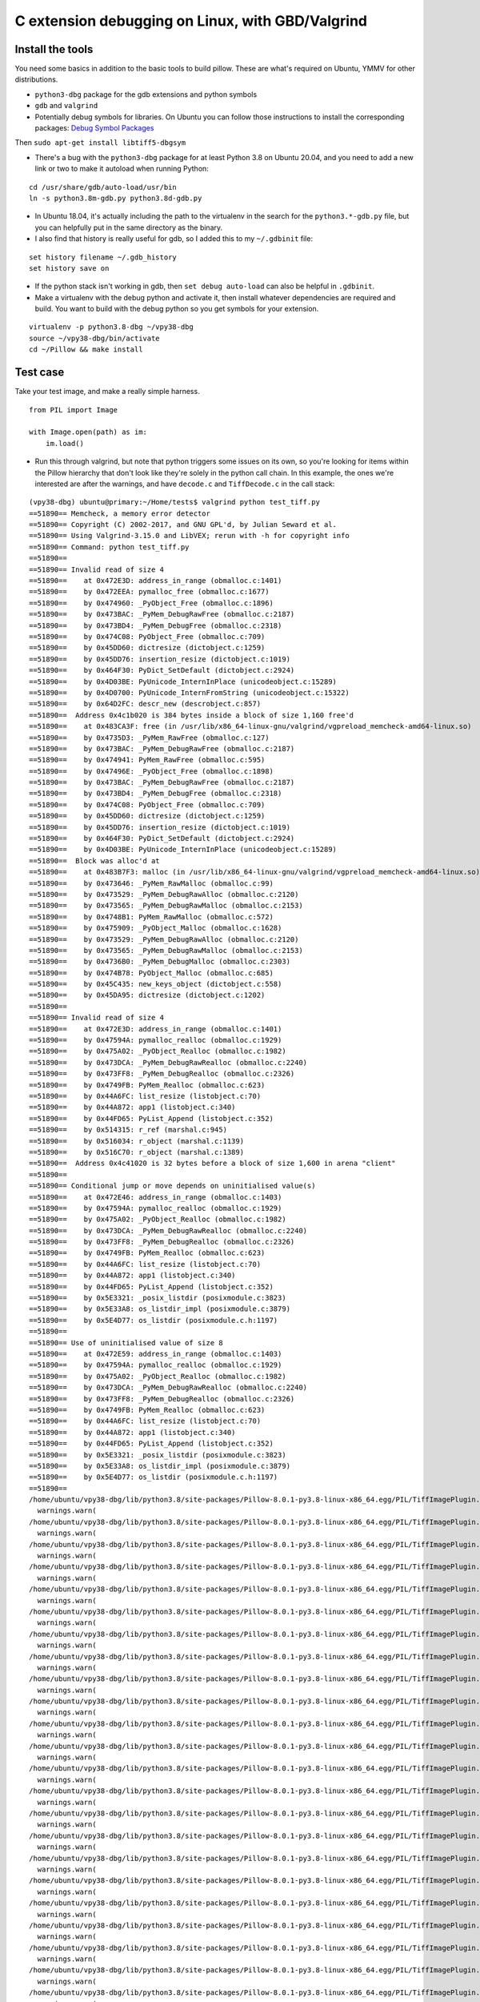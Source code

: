 C extension debugging on Linux, with GBD/Valgrind
=================================================

Install the tools
-----------------

You need some basics in addition to the basic tools to build
pillow. These are what's required on Ubuntu, YMMV for other
distributions.

-  ``python3-dbg`` package for the gdb extensions and python symbols
-  ``gdb`` and ``valgrind``
-  Potentially debug symbols for libraries. On Ubuntu you can follow those
   instructions to install the corresponding packages: `Debug Symbol Packages <https://wiki.ubuntu.com/Debug%20Symbol%20Packages#Getting_-dbgsym.ddeb_packages>`_

Then ``sudo apt-get install libtiff5-dbgsym``

-  There's a bug with the ``python3-dbg`` package for at least Python 3.8 on
   Ubuntu 20.04, and you need to add a new link or two to make it autoload when
   running Python:

::

    cd /usr/share/gdb/auto-load/usr/bin
    ln -s python3.8m-gdb.py python3.8d-gdb.py

-  In Ubuntu 18.04, it's actually including the path to the virtualenv
   in the search for the ``python3.*-gdb.py`` file, but you can
   helpfully put in the same directory as the binary.

-  I also find that history is really useful for gdb, so I added this to
   my ``~/.gdbinit`` file:

::

    set history filename ~/.gdb_history
    set history save on

-  If the python stack isn't working in gdb, then
   ``set debug auto-load`` can also be helpful in ``.gdbinit``.

-  Make a virtualenv with the debug python and activate it, then install
   whatever dependencies are required and build. You want to build with
   the debug python so you get symbols for your extension.

::

    virtualenv -p python3.8-dbg ~/vpy38-dbg
    source ~/vpy38-dbg/bin/activate
    cd ~/Pillow && make install

Test case
---------

Take your test image, and make a really simple harness.

::

    from PIL import Image

    with Image.open(path) as im:
        im.load()

-  Run this through valgrind, but note that python triggers some issues
   on its own, so you're looking for items within the Pillow hierarchy
   that don't look like they're solely in the python call chain. In this
   example, the ones we're interested are after the warnings, and have
   ``decode.c`` and ``TiffDecode.c`` in the call stack:

::

    (vpy38-dbg) ubuntu@primary:~/Home/tests$ valgrind python test_tiff.py
    ==51890== Memcheck, a memory error detector
    ==51890== Copyright (C) 2002-2017, and GNU GPL'd, by Julian Seward et al.
    ==51890== Using Valgrind-3.15.0 and LibVEX; rerun with -h for copyright info
    ==51890== Command: python test_tiff.py
    ==51890==
    ==51890== Invalid read of size 4
    ==51890==    at 0x472E3D: address_in_range (obmalloc.c:1401)
    ==51890==    by 0x472EEA: pymalloc_free (obmalloc.c:1677)
    ==51890==    by 0x474960: _PyObject_Free (obmalloc.c:1896)
    ==51890==    by 0x473BAC: _PyMem_DebugRawFree (obmalloc.c:2187)
    ==51890==    by 0x473BD4: _PyMem_DebugFree (obmalloc.c:2318)
    ==51890==    by 0x474C08: PyObject_Free (obmalloc.c:709)
    ==51890==    by 0x45DD60: dictresize (dictobject.c:1259)
    ==51890==    by 0x45DD76: insertion_resize (dictobject.c:1019)
    ==51890==    by 0x464F30: PyDict_SetDefault (dictobject.c:2924)
    ==51890==    by 0x4D03BE: PyUnicode_InternInPlace (unicodeobject.c:15289)
    ==51890==    by 0x4D0700: PyUnicode_InternFromString (unicodeobject.c:15322)
    ==51890==    by 0x64D2FC: descr_new (descrobject.c:857)
    ==51890==  Address 0x4c1b020 is 384 bytes inside a block of size 1,160 free'd
    ==51890==    at 0x483CA3F: free (in /usr/lib/x86_64-linux-gnu/valgrind/vgpreload_memcheck-amd64-linux.so)
    ==51890==    by 0x4735D3: _PyMem_RawFree (obmalloc.c:127)
    ==51890==    by 0x473BAC: _PyMem_DebugRawFree (obmalloc.c:2187)
    ==51890==    by 0x474941: PyMem_RawFree (obmalloc.c:595)
    ==51890==    by 0x47496E: _PyObject_Free (obmalloc.c:1898)
    ==51890==    by 0x473BAC: _PyMem_DebugRawFree (obmalloc.c:2187)
    ==51890==    by 0x473BD4: _PyMem_DebugFree (obmalloc.c:2318)
    ==51890==    by 0x474C08: PyObject_Free (obmalloc.c:709)
    ==51890==    by 0x45DD60: dictresize (dictobject.c:1259)
    ==51890==    by 0x45DD76: insertion_resize (dictobject.c:1019)
    ==51890==    by 0x464F30: PyDict_SetDefault (dictobject.c:2924)
    ==51890==    by 0x4D03BE: PyUnicode_InternInPlace (unicodeobject.c:15289)
    ==51890==  Block was alloc'd at
    ==51890==    at 0x483B7F3: malloc (in /usr/lib/x86_64-linux-gnu/valgrind/vgpreload_memcheck-amd64-linux.so)
    ==51890==    by 0x473646: _PyMem_RawMalloc (obmalloc.c:99)
    ==51890==    by 0x473529: _PyMem_DebugRawAlloc (obmalloc.c:2120)
    ==51890==    by 0x473565: _PyMem_DebugRawMalloc (obmalloc.c:2153)
    ==51890==    by 0x4748B1: PyMem_RawMalloc (obmalloc.c:572)
    ==51890==    by 0x475909: _PyObject_Malloc (obmalloc.c:1628)
    ==51890==    by 0x473529: _PyMem_DebugRawAlloc (obmalloc.c:2120)
    ==51890==    by 0x473565: _PyMem_DebugRawMalloc (obmalloc.c:2153)
    ==51890==    by 0x4736B0: _PyMem_DebugMalloc (obmalloc.c:2303)
    ==51890==    by 0x474B78: PyObject_Malloc (obmalloc.c:685)
    ==51890==    by 0x45C435: new_keys_object (dictobject.c:558)
    ==51890==    by 0x45DA95: dictresize (dictobject.c:1202)
    ==51890==
    ==51890== Invalid read of size 4
    ==51890==    at 0x472E3D: address_in_range (obmalloc.c:1401)
    ==51890==    by 0x47594A: pymalloc_realloc (obmalloc.c:1929)
    ==51890==    by 0x475A02: _PyObject_Realloc (obmalloc.c:1982)
    ==51890==    by 0x473DCA: _PyMem_DebugRawRealloc (obmalloc.c:2240)
    ==51890==    by 0x473FF8: _PyMem_DebugRealloc (obmalloc.c:2326)
    ==51890==    by 0x4749FB: PyMem_Realloc (obmalloc.c:623)
    ==51890==    by 0x44A6FC: list_resize (listobject.c:70)
    ==51890==    by 0x44A872: app1 (listobject.c:340)
    ==51890==    by 0x44FD65: PyList_Append (listobject.c:352)
    ==51890==    by 0x514315: r_ref (marshal.c:945)
    ==51890==    by 0x516034: r_object (marshal.c:1139)
    ==51890==    by 0x516C70: r_object (marshal.c:1389)
    ==51890==  Address 0x4c41020 is 32 bytes before a block of size 1,600 in arena "client"
    ==51890==
    ==51890== Conditional jump or move depends on uninitialised value(s)
    ==51890==    at 0x472E46: address_in_range (obmalloc.c:1403)
    ==51890==    by 0x47594A: pymalloc_realloc (obmalloc.c:1929)
    ==51890==    by 0x475A02: _PyObject_Realloc (obmalloc.c:1982)
    ==51890==    by 0x473DCA: _PyMem_DebugRawRealloc (obmalloc.c:2240)
    ==51890==    by 0x473FF8: _PyMem_DebugRealloc (obmalloc.c:2326)
    ==51890==    by 0x4749FB: PyMem_Realloc (obmalloc.c:623)
    ==51890==    by 0x44A6FC: list_resize (listobject.c:70)
    ==51890==    by 0x44A872: app1 (listobject.c:340)
    ==51890==    by 0x44FD65: PyList_Append (listobject.c:352)
    ==51890==    by 0x5E3321: _posix_listdir (posixmodule.c:3823)
    ==51890==    by 0x5E33A8: os_listdir_impl (posixmodule.c:3879)
    ==51890==    by 0x5E4D77: os_listdir (posixmodule.c.h:1197)
    ==51890==
    ==51890== Use of uninitialised value of size 8
    ==51890==    at 0x472E59: address_in_range (obmalloc.c:1403)
    ==51890==    by 0x47594A: pymalloc_realloc (obmalloc.c:1929)
    ==51890==    by 0x475A02: _PyObject_Realloc (obmalloc.c:1982)
    ==51890==    by 0x473DCA: _PyMem_DebugRawRealloc (obmalloc.c:2240)
    ==51890==    by 0x473FF8: _PyMem_DebugRealloc (obmalloc.c:2326)
    ==51890==    by 0x4749FB: PyMem_Realloc (obmalloc.c:623)
    ==51890==    by 0x44A6FC: list_resize (listobject.c:70)
    ==51890==    by 0x44A872: app1 (listobject.c:340)
    ==51890==    by 0x44FD65: PyList_Append (listobject.c:352)
    ==51890==    by 0x5E3321: _posix_listdir (posixmodule.c:3823)
    ==51890==    by 0x5E33A8: os_listdir_impl (posixmodule.c:3879)
    ==51890==    by 0x5E4D77: os_listdir (posixmodule.c.h:1197)
    ==51890==
    /home/ubuntu/vpy38-dbg/lib/python3.8/site-packages/Pillow-8.0.1-py3.8-linux-x86_64.egg/PIL/TiffImagePlugin.py:770: UserWarning: Possibly corrupt EXIF data.  Expecting to read 16908288 bytes but only got 0. Skipping tag 0
      warnings.warn(
    /home/ubuntu/vpy38-dbg/lib/python3.8/site-packages/Pillow-8.0.1-py3.8-linux-x86_64.egg/PIL/TiffImagePlugin.py:770: UserWarning: Possibly corrupt EXIF data.  Expecting to read 67895296 bytes but only got 0. Skipping tag 0
      warnings.warn(
    /home/ubuntu/vpy38-dbg/lib/python3.8/site-packages/Pillow-8.0.1-py3.8-linux-x86_64.egg/PIL/TiffImagePlugin.py:770: UserWarning: Possibly corrupt EXIF data.  Expecting to read 1572864 bytes but only got 0. Skipping tag 42
      warnings.warn(
    /home/ubuntu/vpy38-dbg/lib/python3.8/site-packages/Pillow-8.0.1-py3.8-linux-x86_64.egg/PIL/TiffImagePlugin.py:770: UserWarning: Possibly corrupt EXIF data.  Expecting to read 116647 bytes but only got 4867. Skipping tag 42738
      warnings.warn(
    /home/ubuntu/vpy38-dbg/lib/python3.8/site-packages/Pillow-8.0.1-py3.8-linux-x86_64.egg/PIL/TiffImagePlugin.py:770: UserWarning: Possibly corrupt EXIF data.  Expecting to read 3468830728 bytes but only got 4851. Skipping tag 279
      warnings.warn(
    /home/ubuntu/vpy38-dbg/lib/python3.8/site-packages/Pillow-8.0.1-py3.8-linux-x86_64.egg/PIL/TiffImagePlugin.py:770: UserWarning: Possibly corrupt EXIF data.  Expecting to read 2198732800 bytes but only got 0. Skipping tag 0
      warnings.warn(
    /home/ubuntu/vpy38-dbg/lib/python3.8/site-packages/Pillow-8.0.1-py3.8-linux-x86_64.egg/PIL/TiffImagePlugin.py:770: UserWarning: Possibly corrupt EXIF data.  Expecting to read 67239937 bytes but only got 4125. Skipping tag 0
      warnings.warn(
    /home/ubuntu/vpy38-dbg/lib/python3.8/site-packages/Pillow-8.0.1-py3.8-linux-x86_64.egg/PIL/TiffImagePlugin.py:770: UserWarning: Possibly corrupt EXIF data.  Expecting to read 33947764 bytes but only got 0. Skipping tag 139
      warnings.warn(
    /home/ubuntu/vpy38-dbg/lib/python3.8/site-packages/Pillow-8.0.1-py3.8-linux-x86_64.egg/PIL/TiffImagePlugin.py:770: UserWarning: Possibly corrupt EXIF data.  Expecting to read 17170432 bytes but only got 0. Skipping tag 0
      warnings.warn(
    /home/ubuntu/vpy38-dbg/lib/python3.8/site-packages/Pillow-8.0.1-py3.8-linux-x86_64.egg/PIL/TiffImagePlugin.py:770: UserWarning: Possibly corrupt EXIF data.  Expecting to read 80478208 bytes but only got 0. Skipping tag 1
      warnings.warn(
    /home/ubuntu/vpy38-dbg/lib/python3.8/site-packages/Pillow-8.0.1-py3.8-linux-x86_64.egg/PIL/TiffImagePlugin.py:770: UserWarning: Possibly corrupt EXIF data.  Expecting to read 787460 bytes but only got 4882. Skipping tag 20
      warnings.warn(
    /home/ubuntu/vpy38-dbg/lib/python3.8/site-packages/Pillow-8.0.1-py3.8-linux-x86_64.egg/PIL/TiffImagePlugin.py:770: UserWarning: Possibly corrupt EXIF data.  Expecting to read 1075 bytes but only got 0. Skipping tag 256
      warnings.warn(
    /home/ubuntu/vpy38-dbg/lib/python3.8/site-packages/Pillow-8.0.1-py3.8-linux-x86_64.egg/PIL/TiffImagePlugin.py:770: UserWarning: Possibly corrupt EXIF data.  Expecting to read 120586240 bytes but only got 0. Skipping tag 194
      warnings.warn(
    /home/ubuntu/vpy38-dbg/lib/python3.8/site-packages/Pillow-8.0.1-py3.8-linux-x86_64.egg/PIL/TiffImagePlugin.py:770: UserWarning: Possibly corrupt EXIF data.  Expecting to read 65536 bytes but only got 0. Skipping tag 3
      warnings.warn(
    /home/ubuntu/vpy38-dbg/lib/python3.8/site-packages/Pillow-8.0.1-py3.8-linux-x86_64.egg/PIL/TiffImagePlugin.py:770: UserWarning: Possibly corrupt EXIF data.  Expecting to read 198656 bytes but only got 0. Skipping tag 279
      warnings.warn(
    /home/ubuntu/vpy38-dbg/lib/python3.8/site-packages/Pillow-8.0.1-py3.8-linux-x86_64.egg/PIL/TiffImagePlugin.py:770: UserWarning: Possibly corrupt EXIF data.  Expecting to read 206848 bytes but only got 0. Skipping tag 64512
      warnings.warn(
    /home/ubuntu/vpy38-dbg/lib/python3.8/site-packages/Pillow-8.0.1-py3.8-linux-x86_64.egg/PIL/TiffImagePlugin.py:770: UserWarning: Possibly corrupt EXIF data.  Expecting to read 130968 bytes but only got 4882. Skipping tag 256
      warnings.warn(
    /home/ubuntu/vpy38-dbg/lib/python3.8/site-packages/Pillow-8.0.1-py3.8-linux-x86_64.egg/PIL/TiffImagePlugin.py:770: UserWarning: Possibly corrupt EXIF data.  Expecting to read 77848 bytes but only got 4689. Skipping tag 64270
      warnings.warn(
    /home/ubuntu/vpy38-dbg/lib/python3.8/site-packages/Pillow-8.0.1-py3.8-linux-x86_64.egg/PIL/TiffImagePlugin.py:770: UserWarning: Possibly corrupt EXIF data.  Expecting to read 262156 bytes but only got 0. Skipping tag 257
      warnings.warn(
    /home/ubuntu/vpy38-dbg/lib/python3.8/site-packages/Pillow-8.0.1-py3.8-linux-x86_64.egg/PIL/TiffImagePlugin.py:770: UserWarning: Possibly corrupt EXIF data.  Expecting to read 33624064 bytes but only got 0. Skipping tag 49152
      warnings.warn(
    /home/ubuntu/vpy38-dbg/lib/python3.8/site-packages/Pillow-8.0.1-py3.8-linux-x86_64.egg/PIL/TiffImagePlugin.py:770: UserWarning: Possibly corrupt EXIF data.  Expecting to read 67178752 bytes but only got 4627. Skipping tag 50688
      warnings.warn(
    /home/ubuntu/vpy38-dbg/lib/python3.8/site-packages/Pillow-8.0.1-py3.8-linux-x86_64.egg/PIL/TiffImagePlugin.py:770: UserWarning: Possibly corrupt EXIF data.  Expecting to read 33632768 bytes but only got 0. Skipping tag 56320
      warnings.warn(
    /home/ubuntu/vpy38-dbg/lib/python3.8/site-packages/Pillow-8.0.1-py3.8-linux-x86_64.egg/PIL/TiffImagePlugin.py:770: UserWarning: Possibly corrupt EXIF data.  Expecting to read 134386688 bytes but only got 4115. Skipping tag 2048
      warnings.warn(
    /home/ubuntu/vpy38-dbg/lib/python3.8/site-packages/Pillow-8.0.1-py3.8-linux-x86_64.egg/PIL/TiffImagePlugin.py:770: UserWarning: Possibly corrupt EXIF data.  Expecting to read 33912832 bytes but only got 0. Skipping tag 7168
      warnings.warn(
    /home/ubuntu/vpy38-dbg/lib/python3.8/site-packages/Pillow-8.0.1-py3.8-linux-x86_64.egg/PIL/TiffImagePlugin.py:770: UserWarning: Possibly corrupt EXIF data.  Expecting to read 151966208 bytes but only got 4627. Skipping tag 10240
      warnings.warn(
    /home/ubuntu/vpy38-dbg/lib/python3.8/site-packages/Pillow-8.0.1-py3.8-linux-x86_64.egg/PIL/TiffImagePlugin.py:770: UserWarning: Possibly corrupt EXIF data.  Expecting to read 119032832 bytes but only got 3859. Skipping tag 256
      warnings.warn(
    /home/ubuntu/vpy38-dbg/lib/python3.8/site-packages/Pillow-8.0.1-py3.8-linux-x86_64.egg/PIL/TiffImagePlugin.py:770: UserWarning: Possibly corrupt EXIF data.  Expecting to read 46535680 bytes but only got 0. Skipping tag 256
      warnings.warn(
    /home/ubuntu/vpy38-dbg/lib/python3.8/site-packages/Pillow-8.0.1-py3.8-linux-x86_64.egg/PIL/TiffImagePlugin.py:770: UserWarning: Possibly corrupt EXIF data.  Expecting to read 35651584 bytes but only got 0. Skipping tag 42
      warnings.warn(
    /home/ubuntu/vpy38-dbg/lib/python3.8/site-packages/Pillow-8.0.1-py3.8-linux-x86_64.egg/PIL/TiffImagePlugin.py:770: UserWarning: Possibly corrupt EXIF data.  Expecting to read 524288 bytes but only got 0. Skipping tag 0
      warnings.warn(
    _TIFFVSetField: tempfile.tif: Null count for "Tag 769" (type 1, writecount -3, passcount 1).
    _TIFFVSetField: tempfile.tif: Null count for "Tag 42754" (type 1, writecount -3, passcount 1).
    _TIFFVSetField: tempfile.tif: Null count for "Tag 769" (type 1, writecount -3, passcount 1).
    _TIFFVSetField: tempfile.tif: Null count for "Tag 42754" (type 1, writecount -3, passcount 1).
    ZIPDecode: Decoding error at scanline 0, incorrect header check.
    ==51890== Invalid write of size 4
    ==51890==    at 0x61C39E6: putcontig8bitYCbCr22tile (tif_getimage.c:2146)
    ==51890==    by 0x61C5865: gtStripContig (tif_getimage.c:977)
    ==51890==    by 0x6094317: ReadStrip (TiffDecode.c:269)
    ==51890==    by 0x6094749: ImagingLibTiffDecode (TiffDecode.c:479)
    ==51890==    by 0x60615D1: _decode (decode.c:136)
    ==51890==    by 0x64BF47: method_vectorcall_VARARGS (descrobject.c:300)
    ==51890==    by 0x4EB73C: _PyObject_Vectorcall (abstract.h:127)
    ==51890==    by 0x4EB73C: call_function (ceval.c:4963)
    ==51890==    by 0x4EB73C: _PyEval_EvalFrameDefault (ceval.c:3486)
    ==51890==    by 0x4DF2EE: PyEval_EvalFrameEx (ceval.c:741)
    ==51890==    by 0x43627B: function_code_fastcall (call.c:283)
    ==51890==    by 0x436D21: _PyFunction_Vectorcall (call.c:410)
    ==51890==    by 0x4EB73C: _PyObject_Vectorcall (abstract.h:127)
    ==51890==    by 0x4EB73C: call_function (ceval.c:4963)
    ==51890==    by 0x4EB73C: _PyEval_EvalFrameDefault (ceval.c:3486)
    ==51890==    by 0x4DF2EE: PyEval_EvalFrameEx (ceval.c:741)
    ==51890==  Address 0x6f456d4 is 0 bytes after a block of size 68 alloc'd
    ==51890==    at 0x483DFAF: realloc (in /usr/lib/x86_64-linux-gnu/valgrind/vgpreload_memcheck-amd64-linux.so)
    ==51890==    by 0x60946D0: ImagingLibTiffDecode (TiffDecode.c:469)
    ==51890==    by 0x60615D1: _decode (decode.c:136)
    ==51890==    by 0x64BF47: method_vectorcall_VARARGS (descrobject.c:300)
    ==51890==    by 0x4EB73C: _PyObject_Vectorcall (abstract.h:127)
    ==51890==    by 0x4EB73C: call_function (ceval.c:4963)
    ==51890==    by 0x4EB73C: _PyEval_EvalFrameDefault (ceval.c:3486)
    ==51890==    by 0x4DF2EE: PyEval_EvalFrameEx (ceval.c:741)
    ==51890==    by 0x43627B: function_code_fastcall (call.c:283)
    ==51890==    by 0x436D21: _PyFunction_Vectorcall (call.c:410)
    ==51890==    by 0x4EB73C: _PyObject_Vectorcall (abstract.h:127)
    ==51890==    by 0x4EB73C: call_function (ceval.c:4963)
    ==51890==    by 0x4EB73C: _PyEval_EvalFrameDefault (ceval.c:3486)
    ==51890==    by 0x4DF2EE: PyEval_EvalFrameEx (ceval.c:741)
    ==51890==    by 0x4DFDFB: _PyEval_EvalCodeWithName (ceval.c:4298)
    ==51890==    by 0x436C40: _PyFunction_Vectorcall (call.c:435)
    ==51890==
    ==51890== Invalid write of size 4
    ==51890==    at 0x61C39B5: putcontig8bitYCbCr22tile (tif_getimage.c:2145)
    ==51890==    by 0x61C5865: gtStripContig (tif_getimage.c:977)
    ==51890==    by 0x6094317: ReadStrip (TiffDecode.c:269)
    ==51890==    by 0x6094749: ImagingLibTiffDecode (TiffDecode.c:479)
    ==51890==    by 0x60615D1: _decode (decode.c:136)
    ==51890==    by 0x64BF47: method_vectorcall_VARARGS (descrobject.c:300)
    ==51890==    by 0x4EB73C: _PyObject_Vectorcall (abstract.h:127)
    ==51890==    by 0x4EB73C: call_function (ceval.c:4963)
    ==51890==    by 0x4EB73C: _PyEval_EvalFrameDefault (ceval.c:3486)
    ==51890==    by 0x4DF2EE: PyEval_EvalFrameEx (ceval.c:741)
    ==51890==    by 0x43627B: function_code_fastcall (call.c:283)
    ==51890==    by 0x436D21: _PyFunction_Vectorcall (call.c:410)
    ==51890==    by 0x4EB73C: _PyObject_Vectorcall (abstract.h:127)
    ==51890==    by 0x4EB73C: call_function (ceval.c:4963)
    ==51890==    by 0x4EB73C: _PyEval_EvalFrameDefault (ceval.c:3486)
    ==51890==    by 0x4DF2EE: PyEval_EvalFrameEx (ceval.c:741)
    ==51890==  Address 0x6f456d8 is 4 bytes after a block of size 68 alloc'd
    ==51890==    at 0x483DFAF: realloc (in /usr/lib/x86_64-linux-gnu/valgrind/vgpreload_memcheck-amd64-linux.so)
    ==51890==    by 0x60946D0: ImagingLibTiffDecode (TiffDecode.c:469)
    ==51890==    by 0x60615D1: _decode (decode.c:136)
    ==51890==    by 0x64BF47: method_vectorcall_VARARGS (descrobject.c:300)
    ==51890==    by 0x4EB73C: _PyObject_Vectorcall (abstract.h:127)
    ==51890==    by 0x4EB73C: call_function (ceval.c:4963)
    ==51890==    by 0x4EB73C: _PyEval_EvalFrameDefault (ceval.c:3486)
    ==51890==    by 0x4DF2EE: PyEval_EvalFrameEx (ceval.c:741)
    ==51890==    by 0x43627B: function_code_fastcall (call.c:283)
    ==51890==    by 0x436D21: _PyFunction_Vectorcall (call.c:410)
    ==51890==    by 0x4EB73C: _PyObject_Vectorcall (abstract.h:127)
    ==51890==    by 0x4EB73C: call_function (ceval.c:4963)
    ==51890==    by 0x4EB73C: _PyEval_EvalFrameDefault (ceval.c:3486)
    ==51890==    by 0x4DF2EE: PyEval_EvalFrameEx (ceval.c:741)
    ==51890==    by 0x4DFDFB: _PyEval_EvalCodeWithName (ceval.c:4298)
    ==51890==    by 0x436C40: _PyFunction_Vectorcall (call.c:435)
    ==51890==
    TIFFFillStrip: Invalid strip byte count 0, strip 1.
    Traceback (most recent call last):
      File "test_tiff.py", line 8, in <module>
        im.load()
      File "/home/ubuntu/vpy38-dbg/lib/python3.8/site-packages/Pillow-8.0.1-py3.8-linux-x86_64.egg/PIL/TiffImagePlugin.py", line 1087, in load
        return self._load_libtiff()
      File "/home/ubuntu/vpy38-dbg/lib/python3.8/site-packages/Pillow-8.0.1-py3.8-linux-x86_64.egg/PIL/TiffImagePlugin.py", line 1191, in _load_libtiff
        raise OSError(err)
    OSError: -2
    sys:1: ResourceWarning: unclosed file <_io.BufferedReader name='crash-2020-10-test.tiff'>
    ==51890==
    ==51890== HEAP SUMMARY:
    ==51890==     in use at exit: 748,734 bytes in 444 blocks
    ==51890==   total heap usage: 6,320 allocs, 5,876 frees, 69,142,969 bytes allocated
    ==51890==
    ==51890== LEAK SUMMARY:
    ==51890==    definitely lost: 0 bytes in 0 blocks
    ==51890==    indirectly lost: 0 bytes in 0 blocks
    ==51890==      possibly lost: 721,538 bytes in 372 blocks
    ==51890==    still reachable: 27,196 bytes in 72 blocks
    ==51890==         suppressed: 0 bytes in 0 blocks
    ==51890== Rerun with --leak-check=full to see details of leaked memory
    ==51890==
    ==51890== Use --track-origins=yes to see where uninitialised values come from
    ==51890== For lists of detected and suppressed errors, rerun with: -s
    ==51890== ERROR SUMMARY: 2556 errors from 6 contexts (suppressed: 0 from 0)
    (vpy38-dbg) ubuntu@primary:~/Home/tests$

-  Now that we've confirmed that there's something odd/bad going on,
   it's time to gdb.
-  Start with ``gdb python``
-  Set a break point starting with the valgrind stack trace.
   ``b TiffDecode.c:269``
-  Run the script with ``r test_tiff.py``
-  When the break point is hit, explore the state with ``info locals``,
   ``bt``, ``py-bt``, or ``p [variable]``. For pointers,
   ``p *[variable]`` is useful.

::

    (vpy38-dbg) ubuntu@primary:~/Home/tests$ gdb python
    GNU gdb (Ubuntu 9.2-0ubuntu1~20.04) 9.2
    Copyright (C) 2020 Free Software Foundation, Inc.
    License GPLv3+: GNU GPL version 3 or later <https://gnu.org/licenses/gpl.html>
    This is free software: you are free to change and redistribute it.
    There is NO WARRANTY, to the extent permitted by law.
    Type "show copying" and "show warranty" for details.
    This GDB was configured as "x86_64-linux-gnu".
    Type "show configuration" for configuration details.
    For bug reporting instructions, please see:
    <http://www.gnu.org/software/gdb/bugs/>.
    Find the GDB manual and other documentation resources online at:
        <https://www.gnu.org/software/gdb/documentation/>.

    For help, type "help".
    Type "apropos word" to search for commands related to "word"...
    Reading symbols from python...
    (gdb) b TiffDecode.c:269
    No source file named TiffDecode.c.
    Make breakpoint pending on future shared library load? (y or [n]) y
    Breakpoint 1 (TiffDecode.c:269) pending.
    (gdb) r test_tiff.py
    Starting program: /home/ubuntu/vpy38-dbg/bin/python test_tiff.py
    [Thread debugging using libthread_db enabled]
    Using host libthread_db library "/lib/x86_64-linux-gnu/libthread_db.so.1".
    /home/ubuntu/vpy38-dbg/lib/python3.8/site-packages/Pillow-8.0.1-py3.8-linux-x86_64.egg/PIL/TiffImagePlugin.py:770: UserWarning: Possibly corrupt EXIF data.  Expecting to read 16908288 bytes but only got 0. Skipping tag 0
      warnings.warn(
    /home/ubuntu/vpy38-dbg/lib/python3.8/site-packages/Pillow-8.0.1-py3.8-linux-x86_64.egg/PIL/TiffImagePlugin.py:770: UserWarning: Possibly corrupt EXIF data.  Expecting to read 67895296 bytes but only got 0. Skipping tag 0
      warnings.warn(
    /home/ubuntu/vpy38-dbg/lib/python3.8/site-packages/Pillow-8.0.1-py3.8-linux-x86_64.egg/PIL/TiffImagePlugin.py:770: UserWarning: Possibly corrupt EXIF data.  Expecting to read 1572864 bytes but only got 0. Skipping tag 42
      warnings.warn(
    /home/ubuntu/vpy38-dbg/lib/python3.8/site-packages/Pillow-8.0.1-py3.8-linux-x86_64.egg/PIL/TiffImagePlugin.py:770: UserWarning: Possibly corrupt EXIF data.  Expecting to read 116647 bytes but only got 4867. Skipping tag 42738
      warnings.warn(
    /home/ubuntu/vpy38-dbg/lib/python3.8/site-packages/Pillow-8.0.1-py3.8-linux-x86_64.egg/PIL/TiffImagePlugin.py:770: UserWarning: Possibly corrupt EXIF data.  Expecting to read 3468830728 bytes but only got 4851. Skipping tag 279
      warnings.warn(
    /home/ubuntu/vpy38-dbg/lib/python3.8/site-packages/Pillow-8.0.1-py3.8-linux-x86_64.egg/PIL/TiffImagePlugin.py:770: UserWarning: Possibly corrupt EXIF data.  Expecting to read 2198732800 bytes but only got 0. Skipping tag 0
      warnings.warn(
    /home/ubuntu/vpy38-dbg/lib/python3.8/site-packages/Pillow-8.0.1-py3.8-linux-x86_64.egg/PIL/TiffImagePlugin.py:770: UserWarning: Possibly corrupt EXIF data.  Expecting to read 67239937 bytes but only got 4125. Skipping tag 0
      warnings.warn(
    /home/ubuntu/vpy38-dbg/lib/python3.8/site-packages/Pillow-8.0.1-py3.8-linux-x86_64.egg/PIL/TiffImagePlugin.py:770: UserWarning: Possibly corrupt EXIF data.  Expecting to read 33947764 bytes but only got 0. Skipping tag 139
      warnings.warn(
    /home/ubuntu/vpy38-dbg/lib/python3.8/site-packages/Pillow-8.0.1-py3.8-linux-x86_64.egg/PIL/TiffImagePlugin.py:770: UserWarning: Possibly corrupt EXIF data.  Expecting to read 17170432 bytes but only got 0. Skipping tag 0
      warnings.warn(
    /home/ubuntu/vpy38-dbg/lib/python3.8/site-packages/Pillow-8.0.1-py3.8-linux-x86_64.egg/PIL/TiffImagePlugin.py:770: UserWarning: Possibly corrupt EXIF data.  Expecting to read 80478208 bytes but only got 0. Skipping tag 1
      warnings.warn(
    /home/ubuntu/vpy38-dbg/lib/python3.8/site-packages/Pillow-8.0.1-py3.8-linux-x86_64.egg/PIL/TiffImagePlugin.py:770: UserWarning: Possibly corrupt EXIF data.  Expecting to read 787460 bytes but only got 4882. Skipping tag 20
      warnings.warn(
    /home/ubuntu/vpy38-dbg/lib/python3.8/site-packages/Pillow-8.0.1-py3.8-linux-x86_64.egg/PIL/TiffImagePlugin.py:770: UserWarning: Possibly corrupt EXIF data.  Expecting to read 1075 bytes but only got 0. Skipping tag 256
      warnings.warn(
    /home/ubuntu/vpy38-dbg/lib/python3.8/site-packages/Pillow-8.0.1-py3.8-linux-x86_64.egg/PIL/TiffImagePlugin.py:770: UserWarning: Possibly corrupt EXIF data.  Expecting to read 120586240 bytes but only got 0. Skipping tag 194
      warnings.warn(
    /home/ubuntu/vpy38-dbg/lib/python3.8/site-packages/Pillow-8.0.1-py3.8-linux-x86_64.egg/PIL/TiffImagePlugin.py:770: UserWarning: Possibly corrupt EXIF data.  Expecting to read 65536 bytes but only got 0. Skipping tag 3
      warnings.warn(
    /home/ubuntu/vpy38-dbg/lib/python3.8/site-packages/Pillow-8.0.1-py3.8-linux-x86_64.egg/PIL/TiffImagePlugin.py:770: UserWarning: Possibly corrupt EXIF data.  Expecting to read 198656 bytes but only got 0. Skipping tag 279
      warnings.warn(
    /home/ubuntu/vpy38-dbg/lib/python3.8/site-packages/Pillow-8.0.1-py3.8-linux-x86_64.egg/PIL/TiffImagePlugin.py:770: UserWarning: Possibly corrupt EXIF data.  Expecting to read 206848 bytes but only got 0. Skipping tag 64512
      warnings.warn(
    /home/ubuntu/vpy38-dbg/lib/python3.8/site-packages/Pillow-8.0.1-py3.8-linux-x86_64.egg/PIL/TiffImagePlugin.py:770: UserWarning: Possibly corrupt EXIF data.  Expecting to read 130968 bytes but only got 4882. Skipping tag 256
      warnings.warn(
    /home/ubuntu/vpy38-dbg/lib/python3.8/site-packages/Pillow-8.0.1-py3.8-linux-x86_64.egg/PIL/TiffImagePlugin.py:770: UserWarning: Possibly corrupt EXIF data.  Expecting to read 77848 bytes but only got 4689. Skipping tag 64270
      warnings.warn(
    /home/ubuntu/vpy38-dbg/lib/python3.8/site-packages/Pillow-8.0.1-py3.8-linux-x86_64.egg/PIL/TiffImagePlugin.py:770: UserWarning: Possibly corrupt EXIF data.  Expecting to read 262156 bytes but only got 0. Skipping tag 257
      warnings.warn(
    /home/ubuntu/vpy38-dbg/lib/python3.8/site-packages/Pillow-8.0.1-py3.8-linux-x86_64.egg/PIL/TiffImagePlugin.py:770: UserWarning: Possibly corrupt EXIF data.  Expecting to read 33624064 bytes but only got 0. Skipping tag 49152
      warnings.warn(
    /home/ubuntu/vpy38-dbg/lib/python3.8/site-packages/Pillow-8.0.1-py3.8-linux-x86_64.egg/PIL/TiffImagePlugin.py:770: UserWarning: Possibly corrupt EXIF data.  Expecting to read 67178752 bytes but only got 4627. Skipping tag 50688
      warnings.warn(
    /home/ubuntu/vpy38-dbg/lib/python3.8/site-packages/Pillow-8.0.1-py3.8-linux-x86_64.egg/PIL/TiffImagePlugin.py:770: UserWarning: Possibly corrupt EXIF data.  Expecting to read 33632768 bytes but only got 0. Skipping tag 56320
      warnings.warn(
    /home/ubuntu/vpy38-dbg/lib/python3.8/site-packages/Pillow-8.0.1-py3.8-linux-x86_64.egg/PIL/TiffImagePlugin.py:770: UserWarning: Possibly corrupt EXIF data.  Expecting to read 134386688 bytes but only got 4115. Skipping tag 2048
      warnings.warn(
    /home/ubuntu/vpy38-dbg/lib/python3.8/site-packages/Pillow-8.0.1-py3.8-linux-x86_64.egg/PIL/TiffImagePlugin.py:770: UserWarning: Possibly corrupt EXIF data.  Expecting to read 33912832 bytes but only got 0. Skipping tag 7168
      warnings.warn(
    /home/ubuntu/vpy38-dbg/lib/python3.8/site-packages/Pillow-8.0.1-py3.8-linux-x86_64.egg/PIL/TiffImagePlugin.py:770: UserWarning: Possibly corrupt EXIF data.  Expecting to read 151966208 bytes but only got 4627. Skipping tag 10240
      warnings.warn(
    /home/ubuntu/vpy38-dbg/lib/python3.8/site-packages/Pillow-8.0.1-py3.8-linux-x86_64.egg/PIL/TiffImagePlugin.py:770: UserWarning: Possibly corrupt EXIF data.  Expecting to read 119032832 bytes but only got 3859. Skipping tag 256
      warnings.warn(
    /home/ubuntu/vpy38-dbg/lib/python3.8/site-packages/Pillow-8.0.1-py3.8-linux-x86_64.egg/PIL/TiffImagePlugin.py:770: UserWarning: Possibly corrupt EXIF data.  Expecting to read 46535680 bytes but only got 0. Skipping tag 256
      warnings.warn(
    /home/ubuntu/vpy38-dbg/lib/python3.8/site-packages/Pillow-8.0.1-py3.8-linux-x86_64.egg/PIL/TiffImagePlugin.py:770: UserWarning: Possibly corrupt EXIF data.  Expecting to read 35651584 bytes but only got 0. Skipping tag 42
      warnings.warn(
    /home/ubuntu/vpy38-dbg/lib/python3.8/site-packages/Pillow-8.0.1-py3.8-linux-x86_64.egg/PIL/TiffImagePlugin.py:770: UserWarning: Possibly corrupt EXIF data.  Expecting to read 524288 bytes but only got 0. Skipping tag 0
      warnings.warn(
    _TIFFVSetField: tempfile.tif: Null count for "Tag 769" (type 1, writecount -3, passcount 1).
    _TIFFVSetField: tempfile.tif: Null count for "Tag 42754" (type 1, writecount -3, passcount 1).
    _TIFFVSetField: tempfile.tif: Null count for "Tag 769" (type 1, writecount -3, passcount 1).
    _TIFFVSetField: tempfile.tif: Null count for "Tag 42754" (type 1, writecount -3, passcount 1).

    Breakpoint 1, ReadStrip (tiff=tiff@entry=0xae9b90, row=0, buffer=0xac2eb0) at src/libImaging/TiffDecode.c:269
    269                 ok = TIFFRGBAImageGet(&img, buffer, img.width, rows_to_read);
    (gdb) p img
    $1 = {tif = 0xae9b90, stoponerr = 0, isContig = 1, alpha = 0, width = 20, height = 1536, bitspersample = 8, samplesperpixel = 3,
      orientation = 1, req_orientation = 1, photometric = 6, redcmap = 0x0, greencmap = 0x0, bluecmap = 0x0, get =
        0x7ffff71d0710 <gtStripContig>, put = {any = 0x7ffff71ce550 <putcontig8bitYCbCr22tile>,
        contig = 0x7ffff71ce550 <putcontig8bitYCbCr22tile>, separate = 0x7ffff71ce550 <putcontig8bitYCbCr22tile>}, Map = 0x0,
      BWmap = 0x0, PALmap = 0x0, ycbcr = 0xaf24b0, cielab = 0x0, UaToAa = 0x0, Bitdepth16To8 = 0x0, row_offset = 0, col_offset = 0}
    (gdb) up
    #1  0x00007ffff736174a in ImagingLibTiffDecode (im=0xac1f90, state=0x7ffff76767e0, buffer=<optimized out>, bytes=<optimized out>)
        at src/libImaging/TiffDecode.c:479
    479                 if (ReadStrip(tiff, state->y, (UINT32 *)state->buffer) == -1) {
    (gdb) p *state
    $2 = {count = 0, state = 0, errcode = 0, x = 0, y = 0, ystep = 0, xsize = 17, ysize = 108, xoff = 0, yoff = 0,
      shuffle = 0x7ffff735f411 <copy4>, bits = 32, bytes = 68, buffer = 0xac2eb0 "P\354\336\367\377\177", context = 0xa75440, fd = 0x0}
    (gdb) py-bt
    Traceback (most recent call first):
      File "/home/ubuntu/vpy38-dbg/lib/python3.8/site-packages/Pillow-8.0.1-py3.8-linux-x86_64.egg/PIL/TiffImagePlugin.py", line 1428, in _load_libtiff

      File "/home/ubuntu/vpy38-dbg/lib/python3.8/site-packages/Pillow-8.0.1-py3.8-linux-x86_64.egg/PIL/TiffImagePlugin.py", line 1087, in load
        return self._load_libtiff()
      File "test_tiff.py", line 8, in <module>
        im.load()

-  Poke around till you understand what's going on. In this case,
   state->xsize and img.width are different, which led to an out of
   bounds write, as the receiving buffer was sized for the smaller of
   the two.

Caveats
-------

-  If your program is running/hung in a docker container and your host
   has the appropriate tools, you can run gdb as the superuser in the
   host and you may be able to get a trace of where the process is hung.
   You probably won't have the capability to do that from within the
   docker container, as the trace capacity isn't allowed by default.

-  Variations of this are possible on the mac/windows, but the details
   are going to be different.

-  IIRC, Fedora has the gdb bits working by default. Ubuntu has always
   been a bit of a battle to make it work.
